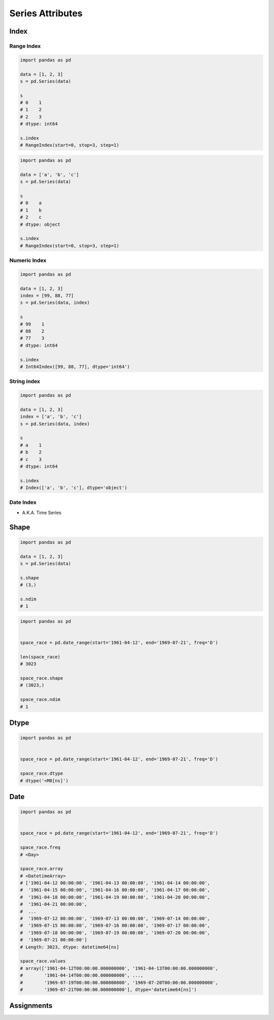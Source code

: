 *****************
Series Attributes
*****************


Index
=====

Range Index
-----------
.. code-block:: python

    import pandas as pd

    data = [1, 2, 3]
    s = pd.Series(data)

    s
    # 0    1
    # 1    2
    # 2    3
    # dtype: int64

    s.index
    # RangeIndex(start=0, stop=3, step=1)

.. code-block:: python

    import pandas as pd

    data = ['a', 'b', 'c']
    s = pd.Series(data)

    s
    # 0    a
    # 1    b
    # 2    c
    # dtype: object

    s.index
    # RangeIndex(start=0, stop=3, step=1)

Numeric Index
-------------
.. code-block:: python

    import pandas as pd

    data = [1, 2, 3]
    index = [99, 88, 77]
    s = pd.Series(data, index)

    s
    # 99    1
    # 88    2
    # 77    3
    # dtype: int64

    s.index
    # Int64Index([99, 88, 77], dtype='int64')

String index
------------
.. code-block:: python

    import pandas as pd

    data = [1, 2, 3]
    index = ['a', 'b', 'c']
    s = pd.Series(data, index)

    s
    # a    1
    # b    2
    # c    3
    # dtype: int64

    s.index
    # Index(['a', 'b', 'c'], dtype='object')

Date Index
----------
* A.K.A. Time Series


Shape
=====

.. code-block:: python

    import pandas as pd

    data = [1, 2, 3]
    s = pd.Series(data)

    s.shape
    # (3,)

    s.ndim
    # 1

.. code-block:: python

    import pandas as pd


    space_race = pd.date_range(start='1961-04-12', end='1969-07-21', freq='D')

    len(space_race)
    # 3023

    space_race.shape
    # (3023,)

    space_race.ndim
    # 1


Dtype
=====
.. code-block:: python

    import pandas as pd


    space_race = pd.date_range(start='1961-04-12', end='1969-07-21', freq='D')

    space_race.dtype
    # dtype('<M8[ns]')


Date
====
.. code-block:: python

    import pandas as pd


    space_race = pd.date_range(start='1961-04-12', end='1969-07-21', freq='D')

    space_race.freq
    # <Day>

    space_race.array
    # <DatetimeArray>
    # ['1961-04-12 00:00:00', '1961-04-13 00:00:00', '1961-04-14 00:00:00',
    #  '1961-04-15 00:00:00', '1961-04-16 00:00:00', '1961-04-17 00:00:00',
    #  '1961-04-18 00:00:00', '1961-04-19 00:00:00', '1961-04-20 00:00:00',
    #  '1961-04-21 00:00:00',
    #  ...
    #  '1969-07-12 00:00:00', '1969-07-13 00:00:00', '1969-07-14 00:00:00',
    #  '1969-07-15 00:00:00', '1969-07-16 00:00:00', '1969-07-17 00:00:00',
    #  '1969-07-18 00:00:00', '1969-07-19 00:00:00', '1969-07-20 00:00:00',
    #  '1969-07-21 00:00:00']
    # Length: 3023, dtype: datetime64[ns]

    space_race.values
    # array(['1961-04-12T00:00:00.000000000', '1961-04-13T00:00:00.000000000',
    #        '1961-04-14T00:00:00.000000000', ...,
    #        '1969-07-19T00:00:00.000000000', '1969-07-20T00:00:00.000000000',
    #        '1969-07-21T00:00:00.000000000'], dtype='datetime64[ns]')



Assignments
===========
.. todo:: Create assignments
